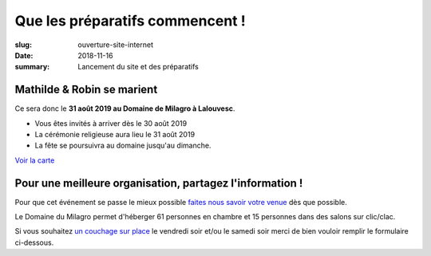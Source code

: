 Que les préparatifs commencent !
################################

:slug: ouverture-site-internet
:date: 2018-11-16
:summary: Lancement du site et des préparatifs


Mathilde & Robin se marient
===========================

Ce sera donc le **31 août 2019 au Domaine de Milagro à Lalouvesc**.

- Vous êtes invités à arriver dès le 30 août 2019
- La cérémonie religieuse aura lieu le 31 août 2019
- La fête se poursuivra au domaine jusqu'au dimanche.

`Voir la carte </pages/venir.html#carte>`_


Pour une meilleure organisation, partagez l'information !
=========================================================

Pour que cet événement se passe le mieux possible `faites nous savoir
votre venue </pages/a-propos.html>`_ dès que possible.

Le Domaine du Milagro permet d'héberger 61 personnes en chambre et 15
personnes dans des salons sur clic/clac.

Si vous souhaitez `un couchage sur place </pages/se-loger.html>`_ le
vendredi soir et/ou le samedi soir merci de bien vouloir remplir le
formulaire ci-dessous.
